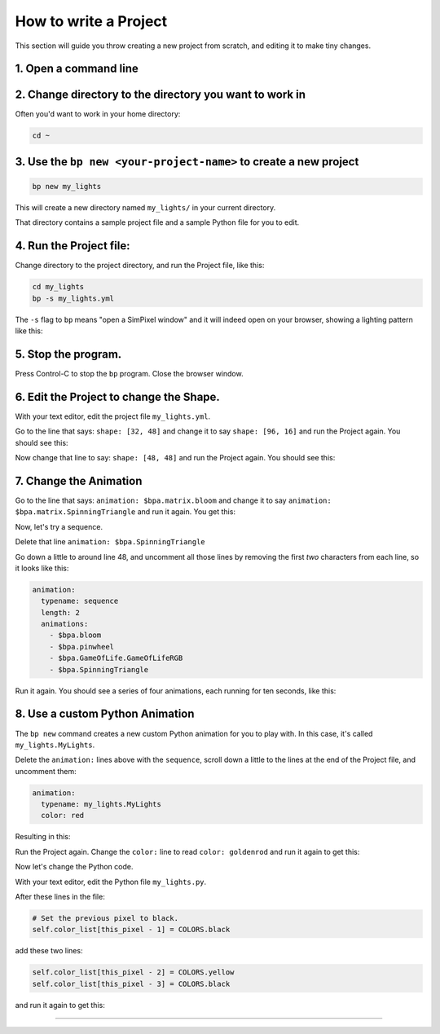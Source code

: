 How to write a Project
=========================

This section will guide you throw creating a new project from scratch, and
editing it to make tiny changes.


1. Open a command line
^^^^^^^^^^^^^^^^^^^^^^^^^^^

2. Change directory to the directory you want to work in
^^^^^^^^^^^^^^^^^^^^^^^^^^^^^^^^^^^^^^^^^^^^^^^^^^^^^^^^^^^^^^^^^^^^^^^^^^^^^^^^

Often you'd want to work in your home directory:

.. code-block:: bash

   cd ~

3. Use the ``bp new <your-project-name>`` to create a new project
^^^^^^^^^^^^^^^^^^^^^^^^^^^^^^^^^^^^^^^^^^^^^^^^^^^^^^^^^^^^^^^^^^^^^^^^^^^^^

.. code-block:: bash

   bp new my_lights

This will create a new directory named ``my_lights/`` in your current directory.

That directory contains a sample project file and a sample Python file for you
to edit.

4. Run the Project file:
^^^^^^^^^^^^^^^^^^^^^^^^

Change directory to the project directory, and run the Project file, like this:

.. code-block:: bash

   cd my_lights
   bp -s my_lights.yml

The ``-s`` flag to ``bp`` means "open a SimPixel window" and it will indeed open
on your browser, showing a lighting pattern like this:

.. image:: https://raw.githubusercontent.com/ManiacalLabs/DocsFiles/master/BiblioPixel/doc/tutorial/2-example-1.gif
   :target: https://raw.githubusercontent.com/ManiacalLabs/DocsFiles/master/BiblioPixel/doc/tutorial/2-example-1.gif
   :alt: Result
   :align: center

5.  Stop the program.
^^^^^^^^^^^^^^^^^^^^^

Press Control-C to stop the ``bp`` program. Close the browser window.


6. Edit the Project to change the Shape.
^^^^^^^^^^^^^^^^^^^^^^^^^^^^^^^^^^^^^^^^

With your text editor, edit the project file ``my_lights.yml``.

Go to the line that says: ``shape: [32, 48]`` and change it to say
``shape: [96, 16]`` and run the Project again.  You should see this:


.. image:: https://raw.githubusercontent.com/ManiacalLabs/DocsFiles/master/BiblioPixel/doc/tutorial/2-example-2.gif
   :target: https://raw.githubusercontent.com/ManiacalLabs/DocsFiles/master/BiblioPixel/doc/tutorial/2-example-2.gif
   :alt: Result
   :align: center


Now change that line to say: ``shape: [48, 48]`` and run the Project again.  You
should see this:


.. image:: https://raw.githubusercontent.com/ManiacalLabs/DocsFiles/master/BiblioPixel/doc/tutorial/2-example-3.gif
   :target: https://raw.githubusercontent.com/ManiacalLabs/DocsFiles/master/BiblioPixel/doc/tutorial/2-example-3.gif
   :alt: Result
   :align: center


7. Change the Animation
^^^^^^^^^^^^^^^^^^^^^^^

Go to the line that says: ``animation: $bpa.matrix.bloom`` and change it to say
``animation: $bpa.matrix.SpinningTriangle`` and run it again.  You get this:


.. image:: https://raw.githubusercontent.com/ManiacalLabs/DocsFiles/master/BiblioPixel/doc/tutorial/2-example-4.gif
   :target: https://raw.githubusercontent.com/ManiacalLabs/DocsFiles/master/BiblioPixel/doc/tutorial/2-example-4.gif
   :alt: Result
   :align: center


Now, let's try a sequence.

Delete that line ``animation: $bpa.SpinningTriangle``

Go down a little to around line 48, and uncomment all those lines by removing
the first *two* characters from each line, so it looks like this:

.. code-block:: yaml

   animation:
     typename: sequence
     length: 2
     animations:
       - $bpa.bloom
       - $bpa.pinwheel
       - $bpa.GameOfLife.GameOfLifeRGB
       - $bpa.SpinningTriangle

Run it again.  You should see a series of four animations, each running for ten
seconds, like this:


.. image:: https://raw.githubusercontent.com/ManiacalLabs/DocsFiles/master/BiblioPixel/doc/tutorial/2-example-5.gif
   :target: https://raw.githubusercontent.com/ManiacalLabs/DocsFiles/master/BiblioPixel/doc/tutorial/2-example-5.gif
   :alt: Result
   :align: center


8.  Use a custom Python Animation
^^^^^^^^^^^^^^^^^^^^^^^^^^^^^^^^^

The ``bp new`` command creates a new custom Python animation for you to play with.
In this case, it's called ``my_lights.MyLights``.

Delete the ``animation:`` lines above with the ``sequence``\ , scroll down a
little to the lines at the end of the Project file, and uncomment them:

.. code-block:: yaml

   animation:
     typename: my_lights.MyLights
     color: red

Resulting in this:


.. image:: https://raw.githubusercontent.com/ManiacalLabs/DocsFiles/master/BiblioPixel/doc/tutorial/2-example-6.gif
   :target: https://raw.githubusercontent.com/ManiacalLabs/DocsFiles/master/BiblioPixel/doc/tutorial/2-example-6.gif
   :alt: Result
   :align: center


Run the Project again.  Change the ``color:`` line to read ``color: goldenrod`` and
run it again to get this:


.. image:: https://raw.githubusercontent.com/ManiacalLabs/DocsFiles/master/BiblioPixel/doc/tutorial/2-example-7.gif
   :target: https://raw.githubusercontent.com/ManiacalLabs/DocsFiles/master/BiblioPixel/doc/tutorial/2-example-7.gif
   :alt: Result
   :align: center


Now let's change the Python code.

With your text editor, edit the Python file ``my_lights.py``.

After these lines in the file:

.. code-block:: python

           # Set the previous pixel to black.
           self.color_list[this_pixel - 1] = COLORS.black

add these two lines:

.. code-block:: python

           self.color_list[this_pixel - 2] = COLORS.yellow
           self.color_list[this_pixel - 3] = COLORS.black

and run it again to get this:


.. image:: https://raw.githubusercontent.com/ManiacalLabs/DocsFiles/master/BiblioPixel/doc/tutorial/2-example-8.gif
   :target: https://raw.githubusercontent.com/ManiacalLabs/DocsFiles/master/BiblioPixel/doc/tutorial/2-example-8.gif
   :alt: Result
   :align: center


----

.. bp-code-block:: footer

   shape: [64, 16]
   animation: $bpa.matrix.GameOfLife.GameOfLifeRGB
